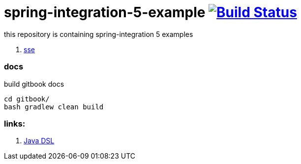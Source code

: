= spring-integration-5-example image:https://travis-ci.org/daggerok/spring-integration-5-examples.svg?branch=master["Build Status", link="https://travis-ci.org/daggerok/spring-integration-5-examples"]

this repository is containing spring-integration 5 examples

. link:spring-integration-5-example-01[sse]

### docs

.build gitbook docs
----
cd gitbook/
bash gradlew clean build
----

### links:

. link:https://github.com/spring-projects/spring-integration-java-dsl/wiki/spring-integration-java-dsl-reference[Java DSL]
